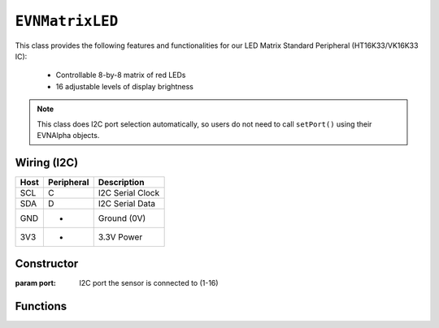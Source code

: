 ``EVNMatrixLED``
================

This class provides the following features and functionalities for our LED Matrix Standard Peripheral (HT16K33/VK16K33 IC):

    * Controllable 8-by-8 matrix of red LEDs
    * 16 adjustable levels of display brightness

.. note:: This class does I2C port selection automatically, so users do not need to call ``setPort()`` using their EVNAlpha objects.

Wiring (I2C)
------------

====  ==========  ===========
Host  Peripheral  Description
====  ==========  ===========
SCL   C           I2C Serial Clock
SDA   D           I2C Serial Data
GND   -           Ground (0V)
3V3   +           3.3V Power
====  ==========  ===========

Constructor
-----------

.. class:: EVNMatrixLED(uint8_t port)

    :param port: I2C port the sensor is connected to (1-16)

Functions
---------

.. function:: bool begin()

    Initializes display. Call this function before using the other functions.

    :returns: Boolean indicating whether the sensor was successfully initialized. If ``false`` is returned, all other functions may fail.

.. function:: void setDisplayMode(mode mode)

    Set mode of display (off, on, or blinking at given frequency)

    :param mode: Mode to run display in

    * ``EVNSevenSegmentLED::mode::OFF`` (Off)
    * ``EVNSevenSegmentLED::mode::ON`` (On)
    * ``EVNSevenSegmentLED::mode::BLINK_HZ_0_5`` (Blinking at 0.5Hz)
    * ``EVNSevenSegmentLED::mode::BLINK_HZ_1`` (Blinking at 1Hz)
    * ``EVNSevenSegmentLED::mode::BLINK_HZ_2`` (Blinking at 2Hz)
    
.. function:: void setBrightness(uint8_t brightness)

    Set brightness level of display (1-16)

    :param brightness: Brightness level from 1 to 16

.. function:: void swapXY(bool enable)

    Swaps X and Y axes (e.g. the pixel at X = 0, Y = 7 becomes X = 7, Y = 0)

    :param enable: Boolean indicating whether X and Y axes should be swapped

.. function:: void invertY(bool enable)

    Inverts order of Y axis (e.g. when set to ``true``, the row Y = 0 becomes X = 7)

    :param enable: Boolean indicating whether Y axis should be inverted

.. function:: void invertX(bool enable)

    Inverts order of X axis (e.g. when set to ``true``, the column X = 0 becomes X = 7)

    :param enable: Boolean indicating whether X axis should be inverted

.. function:: void show()

    Write buffer to display

.. function:: void writeOne(uint8_t x, uint8_t y, bool on = true, bool show = true)

    Set one LED at given XY coordinate to given state ``on``. If ``show`` is ``true``, write buffer to display.
    
    :param x: X-coordinate (or column) of pixel
    :param y: Y-coordinate (or row) of pixel
    :param on: State of LED to be set in buffer (``true`` means on). Defaults to ``true``
    :param show: Whether to write buffer to matrix. Defaults to ``true``

.. function:: void clearOne(uint8_t x, uint8_t y, bool show = true)

    Set one LED at given XY coordinate to be turned off. If ``show`` is ``true``, write buffer to display.

    Same as ``clearOne()`` but specified pixels are turned off and the ``on`` input field is removed.

    :param x: X-coordinate (or column) of pixel
    :param y: Y-coordinate (or row) of pixel
    :param show: Whether to write buffer to matrix. Defaults to ``true``

.. function:: void writeVLine(uint8_t x, uint8_t start_y, uint8_t end_y, bool on = true, bool show = true)

    Set vertical line of LEDs with given X-coordinate and within given range of Y-coordinates to given state ``on``. If ``show`` is ``true``, write buffer to display.

    :param x: X-coordinate (or column) of line
    :param start_y: start Y-coordinate (or row) of line
    :param end_y: ending Y-coordinate (or row) of line
    :param on: State of LEDs to be set in buffer (``true`` means on). Defaults to ``true``
    :param show: Whether to write buffer to matrix. Defaults to ``true``

.. function:: void clearVLine(uint8_t x, uint8_t start_row, uint8_t end_row, bool show = true)

    Set vertical line of LEDs with given X-coordinate and within given range of Y-coordinates to be turned off. If ``show`` is ``true``, write buffer to display.
    
    Same as ``writeVLine()`` but specified pixels are turned off and the ``on`` input field is removed.

    :param x: X-coordinate (or column) of line
    :param start_y: start Y-coordinate (or row) of line
    :param end_y: ending Y-coordinate (or row) of line
    :param show: Whether to write buffer to matrix. Defaults to ``true``

.. function:: void writeHLine(uint8_t y, uint8_t start_x, uint8_t end_x, bool on = true, bool show = true)

    Set horizontal line of LEDs with given Y-coordinate and within given range of X-coordinates to given state ``on``. If ``show`` is ``true``, write buffer to display.

    :param y: Y-coordinate (or row) of line
    :param start_x: start X-coordinate (or column) of line
    :param end_x: ending X-coordinate (or column) of line
    :param on: State of LEDs to be set in buffer (``true`` means on). Defaults to ``true``
    :param show: Whether to write buffer to matrix. Defaults to ``true``

.. function:: void clearHLine(uint8_t y, uint8_t start_x, uint8_t end_x, bool on = true, bool show = true)

    Set horizontal line of LEDs with given Y-coordinate and within given range of X-coordinates to be turned off. If ``show`` is ``true``, write buffer to display.

    Same as ``writeHLine()`` but specified pixels are turned off and the ``on`` input field is removed.

    :param y: Y-coordinate (or row) of line
    :param start_x: start X-coordinate (or column) of line
    :param end_x: ending X-coordinate (or column) of line
    :param show: Whether to write buffer to matrix. Defaults to ``true``

.. function:: void writeY(uint8_t y, bool on = true, bool show = true)

    Set entire row of LEDs with given Y-coordinate to given state ``on``. If ``show`` is ``true``, write buffer to display.

    :param y: Y-coordinate (or row) of line
    :param on: State of LEDs to be set in buffer (``true`` means on). Defaults to ``true``
    :param show: Whether to write buffer to matrix. Defaults to ``true``

.. function:: void clearY(uint8_t y, bool show = true)
    
    Set entire row of LEDs with given Y-coordinate to be turned off. If ``show`` is ``true``, write buffer to display.

    Same as ``writeRow()`` but specified pixels are turned off and the ``on`` input field is removed.

    :param y: Y-coordinate (or row) of line
    :param show: Whether to write buffer to matrix. Defaults to ``true``

.. function:: void writeX(uint8_t x, bool on = true, bool show = true)

    Set entire column of LEDs with given X-coordinate to given state ``on``. If ``show`` is ``true``, write buffer to display.

    :param x: X-coordinate (or column) of line
    :param on: State of LEDs to be set in buffer (``true`` means on). Defaults to ``true``
    :param show: Whether to write buffer to matrix. Defaults to ``true``

.. function:: void clearX(uint8_t x, bool show = true)

    Set entire column of LEDs with given X-coordinate to be turned off. If ``show`` is ``true``, write buffer to display.

    Same as ``writeX()`` but specified pixels are turned off and the ``on`` input field is removed.

    :param x: X-coordinate (or column) of line
    :param show: Whether to write buffer to matrix. Defaults to ``true``

.. function:: void clearRectangle(uint8_t start_x, uint8_t end_x, uint8_t start_y, uint8_t end_y, bool on = true, bool show = true)

    Set rectanglular region of LEDs within given range of X and Y coordinates to given state ``on``. If ``show`` is ``true``, write buffer to display.
    
    :param start_x: start X-coordinate (leftmost column) of region
    :param end_x: ending X-coordinate (rightmost column) of region
    :param start_y: start Y-coordinate (top column) of region
    :param end_y: ending Y-coordinate (bottom column) of region
    :param on: State of LEDs to be set in buffer (``true`` means on). Defaults to ``true``
    :param show: Whether to write buffer to matrix. Defaults to ``true``

.. function:: void clearRectangle(uint8_t start_x, uint8_t end_x, uint8_t start_y, uint8_t end_y, bool show = true)

    Set rectanglular region of LEDs within given range of X and Y coordinates to be turned off. If ``show`` is ``true``, write buffer to display.

    Same as ``writeRectangle()`` but specified pixels are turned off and the ``on`` input field is removed.

    :param start_x: start X-coordinate (leftmost column) of region
    :param end_x: ending X-coordinate (rightmost column) of region
    :param start_y: start Y-coordinate (top column) of region
    :param end_y: ending Y-coordinate (bottom column) of region
    :param show: Whether to write buffer to matrix. Defaults to ``true``
    
.. function:: void writeAll(bool show = true)

    Set all LEDs to be turned on in buffer. If ``show`` is ``true``, write buffer to display.

    :param show: Whether to write buffer to matrix. Defaults to ``true``

.. function:: void clearAll(bool show = true)

    Set all LEDs to be turned off in buffer. If ``show`` is ``true``, write buffer to display.

    :param show: Whether to write buffer to matrix. Defaults to ``true``